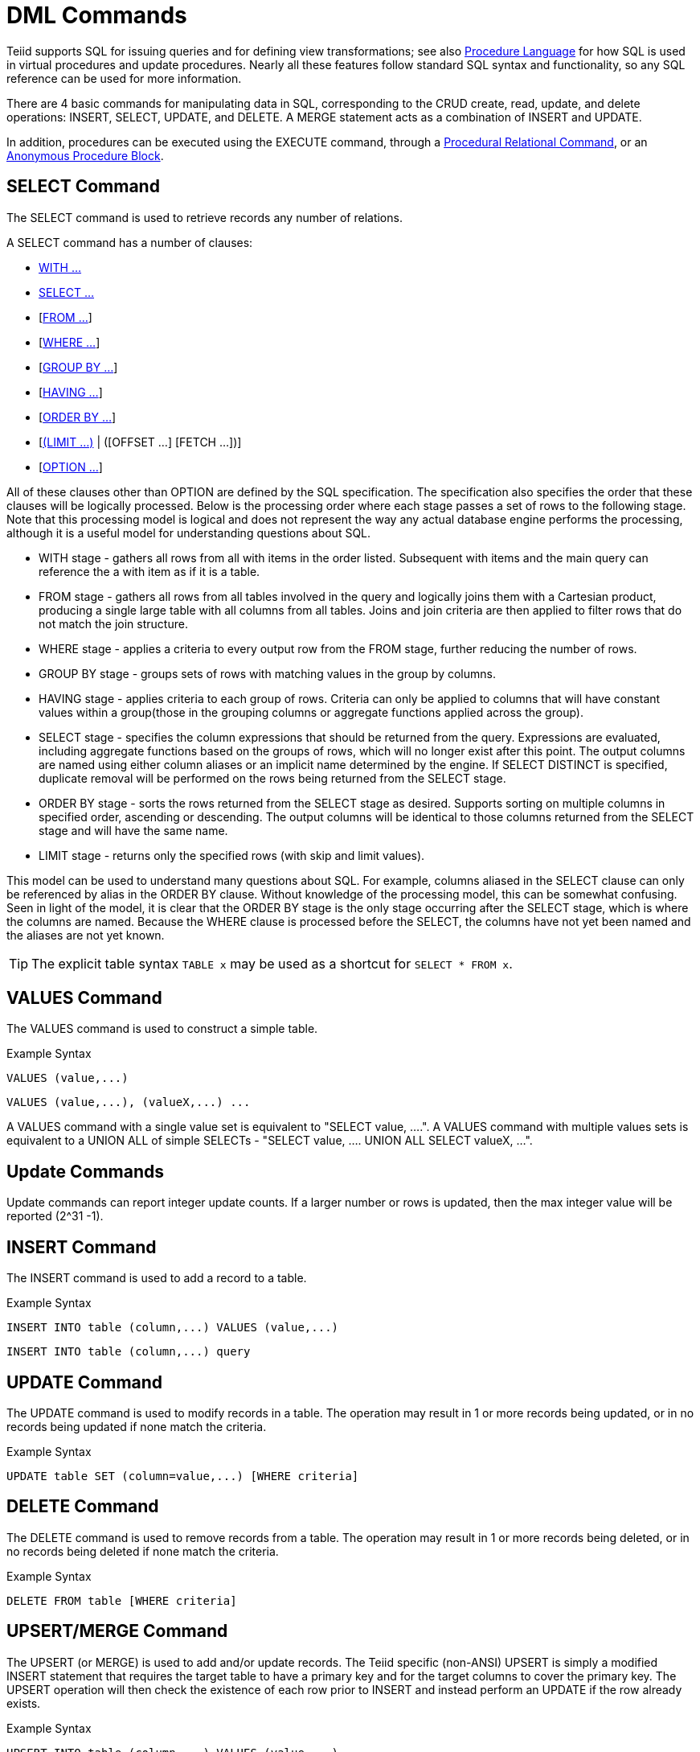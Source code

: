 
= DML Commands

Teiid supports SQL for issuing queries and for defining view transformations; see also link:Procedure_Language.adoc[Procedure Language] for how SQL is used in virtual procedures and update procedures. Nearly all these features follow standard SQL syntax and functionality, so any SQL reference can be used for more information.

There are 4 basic commands for manipulating data in SQL, corresponding to the CRUD create, read, update, and delete operations: INSERT, SELECT, UPDATE, and DELETE. A MERGE statement acts as a combination of INSERT and UPDATE.

In addition, procedures can be executed using the EXECUTE command, through a link:DML_Commands.adoc#_procedural_relational_command[Procedural Relational Command], or an link:DML_Commands.adoc#_anonymous_procedure_block[Anonymous Procedure Block].

== SELECT Command

The SELECT command is used to retrieve records any number of relations.

A SELECT command has a number of clauses:

* link:WITH_Clause.adoc[WITH …]
* link:SELECT_Clause.adoc[SELECT …]
* [link:FROM_Clause.adoc[FROM …]]
* [link:WHERE_Clause.adoc[WHERE …]]
* [link:GROUP_BY_Clause.adoc[GROUP BY …]]
* [link:HAVING_Clause.adoc[HAVING …]]
* [link:ORDER_BY_Clause.adoc[ORDER BY …]]
* [link:LIMIT_Clause.adoc[(LIMIT …)] | ([OFFSET …] [FETCH …])]
* [link:OPTION_Clause.adoc[OPTION …]]

All of these clauses other than OPTION are defined by the SQL specification. The specification also specifies the order that these clauses will be logically processed. Below is the processing order where each stage passes a set of rows to the following stage. Note that this processing model is logical and does not represent the way any actual database engine performs the processing, although it is a useful model for understanding questions about SQL.

* WITH stage - gathers all rows from all with items in the order listed. Subsequent with items and the main query can reference the a with item as if it is a table.
* FROM stage - gathers all rows from all tables involved in the query and logically joins them with a Cartesian product, producing a single large table with all columns from all tables. Joins and join criteria are then applied to filter rows that do not match the join structure.
* WHERE stage - applies a criteria to every output row from the FROM stage, further reducing the number of rows.
* GROUP BY stage - groups sets of rows with matching values in the group by columns.
* HAVING stage - applies criteria to each group of rows. Criteria can only be applied to columns that will have constant values within a group(those in the grouping columns or aggregate functions applied across the group).
* SELECT stage - specifies the column expressions that should be returned from the query. Expressions are evaluated, including aggregate functions based on the groups of rows, which will no longer exist after this point. The output columns are named using either column aliases or an implicit name determined by the engine. If SELECT DISTINCT is specified, duplicate removal will be performed on the rows being returned from the SELECT stage.
* ORDER BY stage - sorts the rows returned from the SELECT stage as desired. Supports sorting on multiple columns in specified order, ascending or descending. The output columns will be identical to those columns returned from the SELECT stage and will have the same name.
* LIMIT stage - returns only the specified rows (with skip and limit values). 

This model can be used to understand many questions about SQL. For example, columns aliased in the SELECT clause can only be referenced by alias in the ORDER BY clause. Without knowledge of the processing model, this can be somewhat confusing. Seen in light of the model, it is clear that the ORDER BY stage is the only stage occurring after the SELECT stage, which is where the columns are named. Because the WHERE clause is processed before the SELECT, the columns have not yet been named and the aliases are not yet known.

TIP: The explicit table syntax `TABLE x` may be used as a shortcut for `SELECT * FROM x`.

== VALUES Command

The VALUES command is used to construct a simple table.

Example Syntax

[source,sql]
----
VALUES (value,...)
----

[source,sql]
----
VALUES (value,...), (valueX,...) ...
----

A VALUES command with a single value set is equivalent to "SELECT value, ….". A VALUES command with multiple values sets is equivalent to a UNION ALL of simple SELECTs - "SELECT value, …. UNION ALL SELECT valueX, …".

== Update Commands

Update commands can report integer update counts. If a larger number or rows is updated, then the max integer value will be reported (2^31 -1).

== INSERT Command

The INSERT command is used to add a record to a table.

Example Syntax

[source,sql]
----
INSERT INTO table (column,...) VALUES (value,...)
----

[source,sql]
----
INSERT INTO table (column,...) query
----

== UPDATE Command

The UPDATE command is used to modify records in a table. The operation may result in 1 or more records being updated, or in no records being updated if none match the criteria.

Example Syntax

[source,sql]
----
UPDATE table SET (column=value,...) [WHERE criteria]
----

== DELETE Command

The DELETE command is used to remove records from a table. The operation may result in 1 or more records being deleted, or in no records being deleted if none match the criteria.

Example Syntax

[source,sql]
----
DELETE FROM table [WHERE criteria]
----

== UPSERT/MERGE Command

The UPSERT (or MERGE) is used to add and/or update records. The Teiid specific (non-ANSI) UPSERT is simply a modified INSERT statement that requires the target table to have a primary key and for the target columns to cover the primary key. 
The UPSERT operation will then check the existence of each row prior to INSERT and instead perform an UPDATE if the row already exists.

Example Syntax

[source,sql]
----
UPSERT INTO table (column,...) VALUES (value,...)
----

[source,sql]
----
UPSERT INTO table (column,...) query
----

NOTE: *UPSERT Pushdown* - If UPSERT statement is not pushed to the source, it will be broken down into the respective insert/update operations, which requires XA support on the target system to guarantee atomicity.

== EXECUTE Command

The EXECUTE command is used to execute a procedure, such as a virtual procedure or a stored procedure. Procedures may have zero or more scalar input parameters. The return value from a procedure is a result set or the set of inout/out/return scalars. Note that EXEC or CALL can be used as a short form of this command.

Example Syntax

[source,sql]
----
EXECUTE proc()
----

[source,sql]
----
CALL proc(value, ...)
----

Named Parameter Syntax

[source,sql]
----
EXECUTE proc(name1=>value1,name4=>param4, ...)
----

Syntax Rules:

* The default order of parameter specification is the same as how they are defined in the procedure definition.
* You can specify the parameters in any order by name. Parameters that are have default values and/or are nullable in the metadata, can be omitted from the named parameter call and will have the appropriate value passed at runtime.
* Positional parameters that are have default values and/or are nullable in the metadata, can be omitted from the end of the parameter list and will have the appropriate value passed at runtime.
* If the procedure does not return a result set, the values from the RETURN, OUT, and IN_OUT parameters will be returned as a single row when used as an inline view query.
* A VARIADIC parameter may be repeated 0 or more times as the last positional argument.

== Procedural Relational Command

Procedural relational commands use the syntax of a SELECT to emulate an EXEC. In a procedural relational command a procedure group names is used in a FROM clause in place of a table. That procedure will be executed in place of a normal table access if all of the necessary input values can be found in criteria against the procedure. Each combination of input values found in the criteria results in an execution of the procedure.

Example Syntax

[source,sql]
----
select * from proc
----

[source,sql]
----
select output_param1, output_param2 from proc where input_param1 = 'x'
----

[source,sql]
----
select output_param1, output_param2 from proc, table where input_param1 = table.col1 and input_param2 = table.col2
----

Syntax Rules:

* The procedure as a table projects the same columns as an exec with the addition of the input parameters. For procedures that do not return a result set, IN_OUT columns will be projected as two columns, one that represents the output value and one named \{column name}_IN that represents the input of the parameter.
* Input values are passed via criteria. Values can be passed by '=','is null', or 'in' predicates. Disjuncts are not allowed. It is also not possible to pass the value of a non-comparable column through an equality predicate.
* The procedure view automatically has an access pattern on its IN and IN_OUT parameters which allows it to be planned correctly as a dependent join when necessary or fail when sufficient criteria cannot be found.
* Procedures containing duplicate names between the parameters (IN, IN_OUT, OUT, RETURN) and result set columns cannot be used in a procedural relational command.
* Default values for IN, IN_OUT parameters are not used if there is no criteria present for a given input. Default values are only valid for link:DML_Commands.adoc#_execute_command[named procedure syntax].

Multiple Execution

The usage of 'in' or join criteria can result in the procedure being executed multiple times.

Alternative Syntax

None of issues listed in the syntax rules above exist if a link:FROM_Clause.adoc[nested table reference] is used.

== Anonymous Procedure Block

A link:Procedure_Language.adoc[Procedure Language] block may be executed as a user command. This is advantageous in situations when a virtual procedure doesn’t exists, but a set of processing can be cared out on the server side together.

Example Syntax

[source,sql]
----
begin insert into pm1.g1 (e1, e2) select ?, ?; select rowcount; end;
----

Syntax Rules:

* In parameters are supported with prepared/callable statement parameters as shown above with a ? parameter.
* out parameters are not yet supported - consider using session variables as a workaround as needed.
* a return parameter is not supported.
* a single result will be returned if any of the statements returns a result set. All returnable result sets must have a matching number of columns and types. Use the WITHOUT RETURN clause to indicate that a statement is not intended to a result set as needed.

